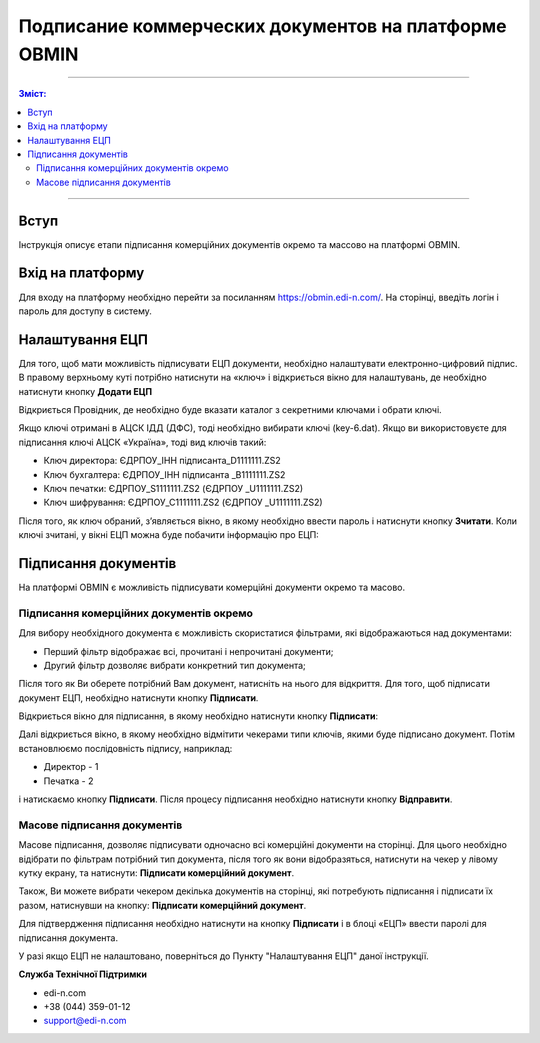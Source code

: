 ######################################################
Подписание коммерческих документов на платформе OBMIN
######################################################
---------

.. contents:: Зміст:

---------

.. |иконка-ключ| image:: pics_Robota_z_web-platformoju_EDIN-OBMIN/pics_Robota_z_web-platformoju_EDIN-OBMIN_25_key.png

Вступ
====================================

Інструкція описує етапи підписання комерційних документів окремо та массово на платформі OBMIN.

Вхід на платформу
====================================

Для входу на платформу необхідно перейти за посиланням https://obmin.edi-n.com/.
На сторінці, введіть логін і пароль для доступу в систему.

.. image:: pics_Pidpis_komercijnih_dokumentiv_na_platformi_OBMIN/Pidpis_komercijnih_dokumentiv_na_platformi_OBMIN_01.png
   :align: center

Налаштування ЕЦП
============================
Для того, щоб мати можливість підписувати ЕЦП документи, необхідно налаштувати електронно-цифровий підпис. В правому верхньому куті потрібно натиснути на «ключ» |иконка-ключ| і відкриється вікно для налаштувань, де необхідно натиснути кнопку **Додати ЕЦП**

.. image:: pics_Pidpis_komercijnih_dokumentiv_na_platformi_OBMIN/Pidpis_komercijnih_dokumentiv_na_platformi_OBMIN_02.png
   :align: center

Відкриється Провідник, де необхідно буде вказати каталог з секретними ключами і обрати ключі.

Якщо ключі отримані в АЦСК ІДД (ДФС), тоді необхідно вибирати ключі (key-6.dat).
Якщо ви використовуєте для підписання ключі АЦСК «Україна», тоді вид ключів такий:

- Ключ директора: ЄДРПОУ_ІНН підписанта_D1111111.ZS2
- Ключ бухгалтера: ЄДРПОУ_ІНН підписанта _B1111111.ZS2
- Ключ печатки: ЄДРПОУ_S1111111.ZS2 (ЄДРПОУ _U1111111.ZS2)
- Ключ шифрування: ЄДРПОУ_С1111111.ZS2 (ЄДРПОУ _U1111111.ZS2)

Після того, як ключ обраний, зʼявляється вікно, в якому необхідно
ввести пароль і натиснути кнопку **Зчитати**.
Коли ключі зчитані, у вікні ЕЦП можна буде побачити інформацію про ЕЦП:

.. image:: pics_Pidpis_komercijnih_dokumentiv_na_platformi_OBMIN/Pidpis_komercijnih_dokumentiv_na_platformi_OBMIN_03.png
   :align: center

.. image:: pics_Pidpis_komercijnih_dokumentiv_na_platformi_OBMIN/Pidpis_komercijnih_dokumentiv_na_platformi_OBMIN_04.png
   :align: center

Підписання документів
=======================

На платформі OBMIN є можливість підписувати комерційні документи окремо та масово.

Підписання комерційних документів окремо
----------------------------------------------------

Для вибору необхідного документа є можливість скористатися фільтрами, які відображаються над документами:

- Перший фільтр відображає всі, прочитані і непрочитані документи;
- Другий фільтр дозволяє вибрати конкретний тип документа;

Після того як Ви оберете потрібний Вам документ, натисніть на нього для відкриття.
Для того, щоб підписати документ ЕЦП, необхідно натиснути кнопку **Підписати**.

.. image:: pics_Pidpis_komercijnih_dokumentiv_na_platformi_OBMIN/Pidpis_komercijnih_dokumentiv_na_platformi_OBMIN_05.png
   :align: center

Відкриється вікно для підписання, в якому необхідно натиснути кнопку **Підписати**:

.. image:: pics_Pidpis_komercijnih_dokumentiv_na_platformi_OBMIN/Pidpis_komercijnih_dokumentiv_na_platformi_OBMIN_06.png
   :align: center

Далі відкриється вікно, в якому необхідно відмітити чекерами типи ключів, якими буде підписано документ.
Потім встановлюємо послідовність підпису, наприклад:

- Директор - 1
- Печатка - 2

.. image:: pics_Pidpis_komercijnih_dokumentiv_na_platformi_OBMIN/Pidpis_komercijnih_dokumentiv_na_platformi_OBMIN_07.png
   :align: center

і натискаємо кнопку **Підписати**. Після процесу підписання необхідно натиснути кнопку **Відправити**.

.. image:: pics_Pidpis_komercijnih_dokumentiv_na_platformi_OBMIN/Pidpis_komercijnih_dokumentiv_na_platformi_OBMIN_08.png
   :align: center

Масове підписання документів
-----------------------------------------------

Масове підписання, дозволяє підписувати одночасно всі комерційні документи на сторінці. Для цього необхідно відібрати по фільтрам потрібний тип документа, після того як вони відобразяться, натиснути на чекер у лівому кутку екрану, та натиснути:  **Підписати комерційний документ**.

Також, Ви можете вибрати чекером декілька документів на сторінці, які потребують підписання і підписати їх разом, натиснувши на кнопку: **Підписати комерційний документ**.

.. image:: pics_Pidpis_komercijnih_dokumentiv_na_platformi_OBMIN/Pidpis_komercijnih_dokumentiv_na_platformi_OBMIN_09.png
   :align: center

Для підтвердження підписання необхідно натиснути на кнопку **Підписати** і в блоці «ЕЦП» ввести паролі для підписання документа.

.. image:: pics_Pidpis_komercijnih_dokumentiv_na_platformi_OBMIN/Pidpis_komercijnih_dokumentiv_na_platformi_OBMIN_10.png
   :align: center

У разі якщо ЕЦП не налаштовано, поверніться до Пункту "Налаштування ЕЦП" даної інструкції.

.. image:: pics_Pidpis_komercijnih_dokumentiv_na_platformi_OBMIN/Pidpis_komercijnih_dokumentiv_na_platformi_OBMIN_11.png
   :align: center

**Служба Технічної Підтримки**

* edi-n.com
* +38 (044) 359-01-12
* support@edi-n.com
